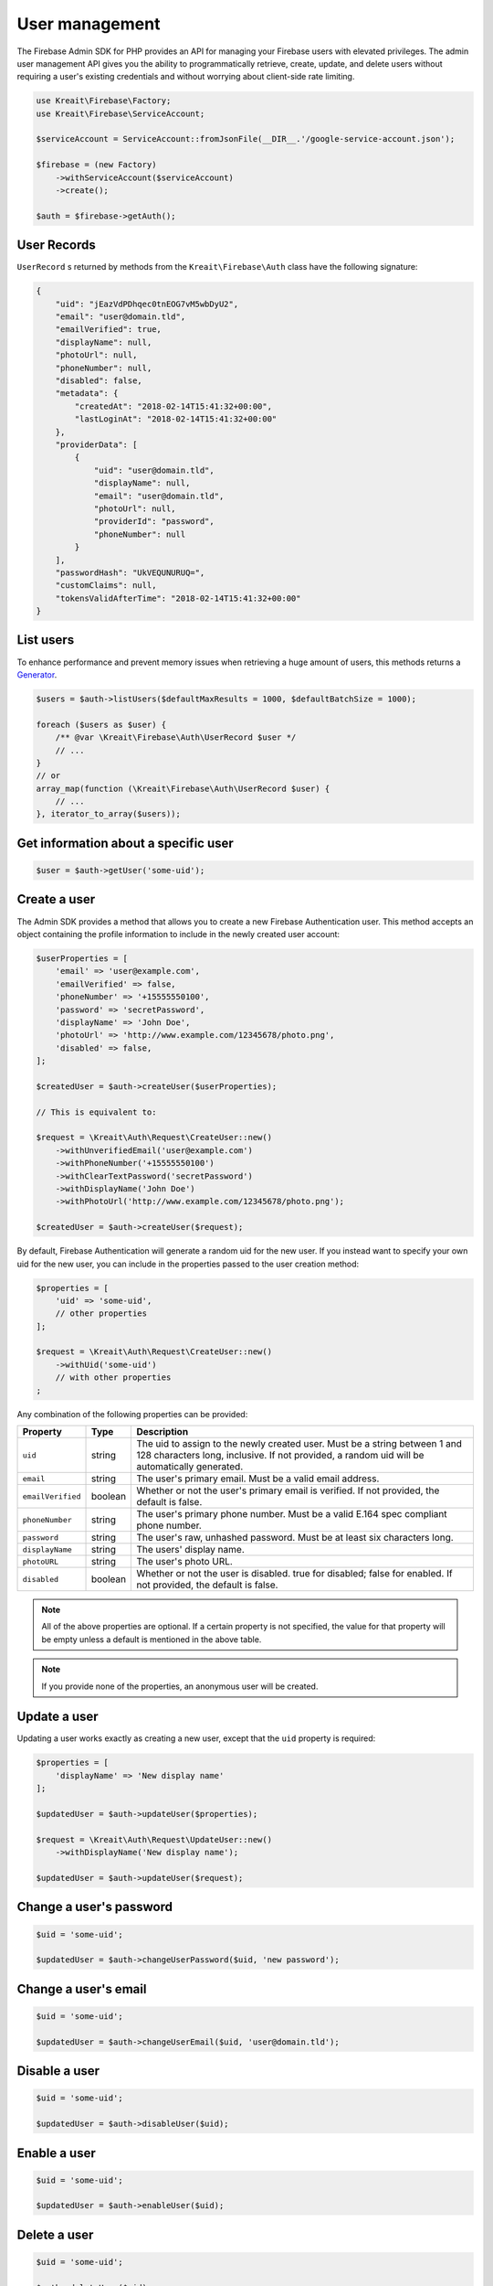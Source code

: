 ###############
User management
###############

The Firebase Admin SDK for PHP provides an API for managing your Firebase users with elevated privileges.
The admin user management API gives you the ability to programmatically retrieve, create, update, and
delete users without requiring a user's existing credentials and without worrying about client-side
rate limiting.

.. code-block:: php

    use Kreait\Firebase\Factory;
    use Kreait\Firebase\ServiceAccount;

    $serviceAccount = ServiceAccount::fromJsonFile(__DIR__.'/google-service-account.json');

    $firebase = (new Factory)
        ->withServiceAccount($serviceAccount)
        ->create();

    $auth = $firebase->getAuth();

************
User Records
************

``UserRecord`` s returned by methods from the ``Kreait\Firebase\Auth`` class have the
following signature:

.. code-block:: json

    {
        "uid": "jEazVdPDhqec0tnEOG7vM5wbDyU2",
        "email": "user@domain.tld",
        "emailVerified": true,
        "displayName": null,
        "photoUrl": null,
        "phoneNumber": null,
        "disabled": false,
        "metadata": {
            "createdAt": "2018-02-14T15:41:32+00:00",
            "lastLoginAt": "2018-02-14T15:41:32+00:00"
        },
        "providerData": [
            {
                "uid": "user@domain.tld",
                "displayName": null,
                "email": "user@domain.tld",
                "photoUrl": null,
                "providerId": "password",
                "phoneNumber": null
            }
        ],
        "passwordHash": "UkVEQUNURUQ=",
        "customClaims": null,
        "tokensValidAfterTime": "2018-02-14T15:41:32+00:00"
    }

**********
List users
**********

To enhance performance and prevent memory issues when retrieving a huge amount of users,
this methods returns a `Generator <http://php.net/manual/en/language.generators.overview.php>`_.

.. code-block:: php

    $users = $auth->listUsers($defaultMaxResults = 1000, $defaultBatchSize = 1000);

    foreach ($users as $user) {
        /** @var \Kreait\Firebase\Auth\UserRecord $user */
        // ...
    }
    // or
    array_map(function (\Kreait\Firebase\Auth\UserRecord $user) {
        // ...
    }, iterator_to_array($users));


*************************************
Get information about a specific user
*************************************

.. code-block:: php

    $user = $auth->getUser('some-uid');

*************
Create a user
*************

The Admin SDK provides a method that allows you to create a new Firebase Authentication user.
This method accepts an object containing the profile information to include in the newly created user account:

.. code-block:: php

    $userProperties = [
        'email' => 'user@example.com',
        'emailVerified' => false,
        'phoneNumber' => '+15555550100',
        'password' => 'secretPassword',
        'displayName' => 'John Doe',
        'photoUrl' => 'http://www.example.com/12345678/photo.png',
        'disabled' => false,
    ];

    $createdUser = $auth->createUser($userProperties);

    // This is equivalent to:

    $request = \Kreait\Auth\Request\CreateUser::new()
        ->withUnverifiedEmail('user@example.com')
        ->withPhoneNumber('+15555550100')
        ->withClearTextPassword('secretPassword')
        ->withDisplayName('John Doe')
        ->withPhotoUrl('http://www.example.com/12345678/photo.png');

    $createdUser = $auth->createUser($request);

By default, Firebase Authentication will generate a random uid for the new user.
If you instead want to specify your own uid for the new user, you can include
in the properties passed to the user creation method:

.. code-block:: php

    $properties = [
        'uid' => 'some-uid',
        // other properties
    ];

    $request = \Kreait\Auth\Request\CreateUser::new()
        ->withUid('some-uid')
        // with other properties
    ;

Any combination of the following properties can be provided:

================= ======= ===========
Property          Type    Description
================= ======= ===========
``uid``	          string  The uid to assign to the newly created user. Must be a string between 1 and 128 characters long, inclusive. If not provided, a random uid will be automatically generated.
``email``         string  The user's primary email. Must be a valid email address.
``emailVerified`` boolean Whether or not the user's primary email is verified. If not provided, the default is false.
``phoneNumber``	  string  The user's primary phone number. Must be a valid E.164 spec compliant phone number.
``password``      string  The user's raw, unhashed password. Must be at least six characters long.
``displayName``   string  The users' display name.
``photoURL``      string  The user's photo URL.
``disabled``      boolean Whether or not the user is disabled. true for disabled; false for enabled. If not provided, the default is false.
================= ======= ===========

.. note::
    All of the above properties are optional. If a certain property is not specified,
    the value for that property will be empty unless a default is mentioned
    in the above table.

.. note::
    If you provide none of the properties, an anonymous user will be created.

*************
Update a user
*************

Updating a user works exactly as creating a new user, except that the ``uid`` property is required:

.. code-block:: php

    $properties = [
        'displayName' => 'New display name'
    ];

    $updatedUser = $auth->updateUser($properties);

    $request = \Kreait\Auth\Request\UpdateUser::new()
        ->withDisplayName('New display name');

    $updatedUser = $auth->updateUser($request);

************************
Change a user's password
************************

.. code-block:: php

    $uid = 'some-uid';

    $updatedUser = $auth->changeUserPassword($uid, 'new password');

*********************
Change a user's email
*********************

.. code-block:: php

    $uid = 'some-uid';

    $updatedUser = $auth->changeUserEmail($uid, 'user@domain.tld');

**************
Disable a user
**************

.. code-block:: php

    $uid = 'some-uid';

    $updatedUser = $auth->disableUser($uid);


*************
Enable a user
*************

.. code-block:: php

    $uid = 'some-uid';

    $updatedUser = $auth->enableUser($uid);


*************
Delete a user
*************

.. code-block:: php

    $uid = 'some-uid';

    $auth->deleteUser($uid);

***************************
Send a password reset email
***************************

.. code-block:: php

    $email = 'user@domain.tld';

    $auth->sendPasswordResetEmail($email);

*******************************
Invalidate user sessions [#f1]_
*******************************

This will revoke all sessions for a specified user and disable any new ID tokens for existing sessions from getting
minted. **Existing ID tokens may remain active until their natural expiration (one hour).** To verify that
ID tokens are revoked, use ``Auth::verifyIdToken()`` with the second parameter set to ``true``.

If the check fails, a ``RevokedIdToken`` exception will be thrown.

.. code-block:: php

    use Kreait\Firebase\Exception\Auth\RevokedIdToken;

    $idTokenString = '...';

    $verifiedIdToken = $firebase->getAuth()->verifyIdToken($idTokenString);

    $uid = $verifiedIdToken->getClaim('sub');

    $firebase->getAuth()->revokeRefreshTokens($uid);

    try {
        $verifiedIdToken = $firebase->getAuth()->verifyIdToken($idTokenString, true);
    } catch (RevokedIdToken $e) {
        echo $e->getMessage();
    }


.. rubric:: References

.. [#f1] `Google: Revoke refresh tokens <https://firebase.google.com/docs/reference/admin/node/admin.auth.Auth#revokeRefreshTokens>`_
